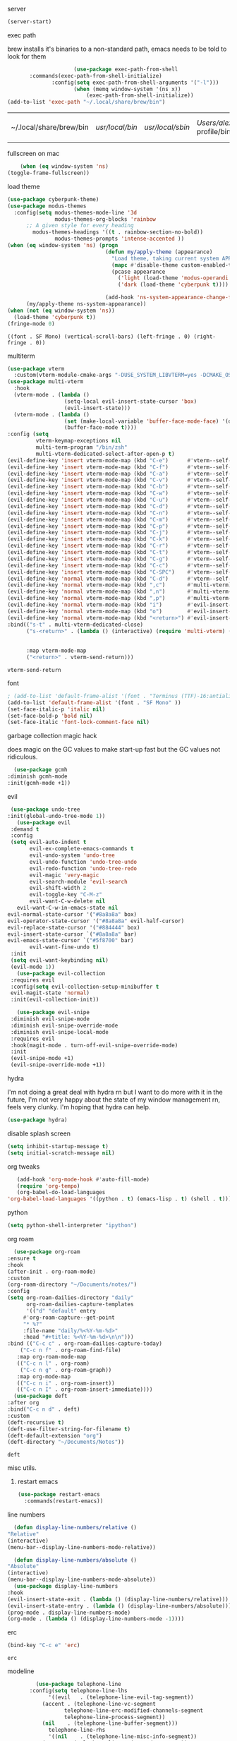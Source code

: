 #+startup: overview
**** server
#+begin_src emacs-lisp
(server-start)
#+end_src
**** exec path
     brew installs it's binaries to a non-standard path, emacs needs
     to be told to look for them
     #+begin_src emacs-lisp
					 (use-package exec-path-from-shell
	   :commands(exec-path-from-shell-initialize)
			  :config(setq exec-path-from-shell-arguments '("-l")))
					 (when (memq window-system '(ns x))
						 (exec-path-from-shell-initialize))
(add-to-list 'exec-path "~/.local/share/brew/bin")
     #+end_src

	 #+RESULTS:
	 | ~/.local/share/brew/bin | /usr/local/bin/ | /usr/local/sbin/ | /Users/alex/.nix-profile/bin/ | /run/current-system/sw/bin/ | /nix/var/nix/profiles/default/bin/ | /usr/bin/ | /usr/sbin/ | /bin/ | /sbin/ | /Users/alex/.local/share/brew/Cellar/emacs-plus@28/28.0.50/libexec/emacs/28.0.50/aarch64-apple-darwin20.4.0/ |

**** fullscreen on mac
		 #+begin_src emacs-lisp
			   (when (eq window-system 'ns)
		   (toggle-frame-fullscreen))
		 #+end_src
**** load theme
     #+begin_src emacs-lisp
					 (use-package cyberpunk-theme)
					 (use-package modus-themes
					   :config(setq modus-themes-mode-line '3d
									modus-themes-org-blocks 'rainbow
						   ;; A given style for every heading
	                         modus-themes-headings '((t . rainbow-section-no-bold))
									modus-themes-prompts 'intense-accented ))
					 (when (eq window-system 'ns) (progn
													(defun my/apply-theme (appearance)
													  "Load theme, taking current system APPEARANCE into consideration."
													  (mapc #'disable-theme custom-enabled-themes)
													  (pcase appearance
														('light (load-theme 'modus-operandi t))
														('dark (load-theme 'cyberpunk t))))

													(add-hook 'ns-system-appearance-change-functions #'my/apply-theme))
						   (my/apply-theme ns-system-appearance))
					 (when (not (eq window-system 'ns))
					   (load-theme 'cyberpunk t))
					 (fringe-mode 0)
     #+end_src

	 #+RESULTS:
	 : ((font . SF Mono) (vertical-scroll-bars) (left-fringe . 0) (right-fringe . 0))

**** multiterm
	 #+begin_src emacs-lisp
	   (use-package vterm
		 :custom(vterm-module-cmake-args "-DUSE_SYSTEM_LIBVTERM=yes -DCMAKE_OSX_ARCHITECTURES=arm64" "Use system libvterm"))
	   (use-package multi-vterm
		 :hook
		 (vterm-mode . (lambda ()
						 (setq-local evil-insert-state-cursor 'box)
						 (evil-insert-state)))
		 (vterm-mode . (lambda ()
						 (set (make-local-variable 'buffer-face-mode-face) '(default ((t (:height 2.0))))
						 (buffer-face-mode t))))
	   :config (setq 
				vterm-keymap-exceptions nil
				multi-term-program "/bin/zsh"
				multi-vterm-dedicated-select-after-open-p t)
	   (evil-define-key 'insert vterm-mode-map (kbd "C-e")      #'vterm--self-insert)
	   (evil-define-key 'insert vterm-mode-map (kbd "C-f")      #'vterm--self-insert)
	   (evil-define-key 'insert vterm-mode-map (kbd "C-a")      #'vterm--self-insert)
	   (evil-define-key 'insert vterm-mode-map (kbd "C-v")      #'vterm--self-insert)
	   (evil-define-key 'insert vterm-mode-map (kbd "C-b")      #'vterm--self-insert)
	   (evil-define-key 'insert vterm-mode-map (kbd "C-w")      #'vterm--self-insert)
	   (evil-define-key 'insert vterm-mode-map (kbd "C-u")      #'vterm--self-insert)
	   (evil-define-key 'insert vterm-mode-map (kbd "C-d")      #'vterm--self-insert)
	   (evil-define-key 'insert vterm-mode-map (kbd "C-n")      #'vterm--self-insert)
	   (evil-define-key 'insert vterm-mode-map (kbd "C-m")      #'vterm--self-insert)
	   (evil-define-key 'insert vterm-mode-map (kbd "C-p")      #'vterm--self-insert)
	   (evil-define-key 'insert vterm-mode-map (kbd "C-j")      #'vterm--self-insert)
	   (evil-define-key 'insert vterm-mode-map (kbd "C-k")      #'vterm--self-insert)
	   (evil-define-key 'insert vterm-mode-map (kbd "C-r")      #'vterm--self-insert)
	   (evil-define-key 'insert vterm-mode-map (kbd "C-t")      #'vterm--self-insert)
	   (evil-define-key 'insert vterm-mode-map (kbd "C-g")      #'vterm--self-insert)
	   (evil-define-key 'insert vterm-mode-map (kbd "C-c")      #'vterm--self-insert)
	   (evil-define-key 'insert vterm-mode-map (kbd "C-SPC")    #'vterm--self-insert)
	   (evil-define-key 'normal vterm-mode-map (kbd "C-d")      #'vterm--self-insert)
	   (evil-define-key 'normal vterm-mode-map (kbd ",c")       #'multi-vterm)
	   (evil-define-key 'normal vterm-mode-map (kbd ",n")       #'multi-vterm-next)
	   (evil-define-key 'normal vterm-mode-map (kbd ",p")       #'multi-vterm-prev)
	   (evil-define-key 'normal vterm-mode-map (kbd "i")        #'evil-insert-resume)
	   (evil-define-key 'normal vterm-mode-map (kbd "o")        #'evil-insert-resume)
	   (evil-define-key 'normal vterm-mode-map (kbd "<return>") #'evil-insert-resume)
	   :bind(("s-t" . multi-vterm-dedicated-close)
			 ("s-<return>" . (lambda () (interactive) (require 'multi-vterm) (if (multi-vterm-dedicated-exist-p)
																				 (multi-vterm-dedicated-select)
																			   (multi-vterm-dedicated-toggle))))
			 :map vterm-mode-map
			 ("<return>" . vterm-send-return)))

	 #+end_src

	 #+RESULTS:
	 : vterm-send-return

**** font
     #+begin_src emacs-lisp
	   ; (add-to-list 'default-frame-alist '(font . "Terminus (TTF)-16:antialias=false" ))
	   (add-to-list 'default-frame-alist '(font . "SF Mono" ))
	   (set-face-italic-p 'italic nil)
	   (set-face-bold-p 'bold nil)
	   (set-face-italic 'font-lock-comment-face nil)
     #+end_src
**** garbage collection magic hack
     does magic on the GC values to make start-up fast but the GC values
     not ridiculous.
     #+begin_src emacs-lisp
       (use-package gcmh
	 :diminish gcmh-mode
	 :init(gcmh-mode +1))
     #+end_src
**** evil
     #+begin_src emacs-lisp
		(use-package undo-tree
	   :init(global-undo-tree-mode 1))
		  (use-package evil
		:demand t
		:config
		(setq evil-auto-indent t
			  evil-ex-complete-emacs-commands t
			  evil-undo-system 'undo-tree
			  evil-undo-function 'undo-tree-undo
			  evil-redo-function 'undo-tree-redo
			  evil-magic 'very-magic
			  evil-search-module 'evil-search
			  evil-shift-width 2
			  evil-toggle-key "C-M-z"
			  evil-want-C-w-delete nil
		  evil-want-C-w-in-emacs-state nil
       evil-normal-state-cursor '("#8a8a8a" box)
       evil-operator-state-cursor '("#8a8a8a" evil-half-cursor)
       evil-replace-state-cursor '("#884444" box)
       evil-insert-state-cursor `("#8a8a8a" bar)
       evil-emacs-state-cursor `("#5f8700" bar)
			  evil-want-fine-undo t)
		:init
		(setq evil-want-keybinding nil)
		(evil-mode 1))
		  (use-package evil-collection
		:requires evil
		:config(setq evil-collection-setup-minibuffer t
		evil-magit-state 'normal)
		:init(evil-collection-init))

		  (use-package evil-snipe
		:diminish evil-snipe-mode
		:diminish evil-snipe-override-mode
		:diminish evil-snipe-local-mode
		:requires evil
		:hook(magit-mode . turn-off-evil-snipe-override-mode)
		:init
		(evil-snipe-mode +1)
		(evil-snipe-override-mode +1))
     #+end_src

	 #+RESULTS:

**** hydra
I'm not doing a great deal with hydra rn but I want to do more with it
in the future, I'm not very happy about the state of my window
management rn, feels very clunky. I'm hoping that hydra can help.
#+begin_src emacs-lisp :tangle no
(use-package hydra)
#+end_src

#+RESULTS:
: hydra-ivy/body

**** disable splash screen
     #+begin_src emacs-lisp
       (setq inhibit-startup-message t) 
       (setq initial-scratch-message nil)
     #+end_src
**** org tweaks
     #+BEGIN_SRC emacs-lisp
       (add-hook 'org-mode-hook #'auto-fill-mode)
       (require 'org-tempo)
       (org-babel-do-load-languages
	'org-babel-load-languages '((python . t) (emacs-lisp . t) (shell . t)))
     #+END_SRC

     #+RESULTS:
**** python
     #+begin_src emacs-lisp
(setq python-shell-interpreter "ipython")
     #+end_src
**** org roam
     #+begin_src emacs-lisp
       (use-package org-roam
	 :ensure t
	 :hook
	 (after-init . org-roam-mode)
	 :custom
	 (org-roam-directory "~/Documents/notes/")
	 :config
	 (setq org-roam-dailies-directory "daily"
	       org-roam-dailies-capture-templates
	       '(("d" "default" entry
		  #'org-roam-capture--get-point
		  "* %?"
		  :file-name "daily/%<%Y-%m-%d>"
		  :head "#+title: %<%Y-%m-%d>\n\n")))
	 :bind (("C-c c" . org-roam-dailies-capture-today)
		 ("C-c n f" . org-roam-find-file)
		:map org-roam-mode-map
		(("C-c n l" . org-roam)
		 ("C-c n g" . org-roam-graph))
		:map org-mode-map
		(("C-c n i" . org-roam-insert))
		(("C-c n I" . org-roam-insert-immediate))))
       (use-package deft
	 :after org
	 :bind("C-c n d" . deft)
	 :custom
	 (deft-recursive t)
	 (deft-use-filter-string-for-filename t)
	 (deft-default-extension "org")
	 (deft-directory "~/Documents/Notes"))

     #+end_src

     #+RESULTS:
     : deft

**** misc utils.
***** restart emacs
      #+begin_src emacs-lisp
	(use-package restart-emacs
	  :commands(restart-emacs))
      #+end_src
**** line numbers
     #+begin_src emacs-lisp
       (defun display-line-numbers/relative ()
	 "Relative"
	 (interactive)
	 (menu-bar--display-line-numbers-mode-relative))

       (defun display-line-numbers/absolute ()
	 "Absolute"
	 (interactive)
	 (menu-bar--display-line-numbers-mode-absolute))
       (use-package display-line-numbers
	 :hook
	 (evil-insert-state-exit . (lambda () (display-line-numbers/relative)))
	 (evil-insert-state-entry . (lambda () (display-line-numbers/absolute)))
	 (prog-mode . display-line-numbers-mode)
	 (org-mode . (lambda () (display-line-numbers-mode -1))))
     #+end_src
**** erc
	 #+begin_src emacs-lisp
(bind-key "C-c e" 'erc)
	 #+end_src

	 #+RESULTS:
	 : erc

**** modeline
     #+begin_src emacs-lisp
		 (use-package telephone-line
	   :config(setq telephone-line-lhs
			 '((evil   . (telephone-line-evil-tag-segment))
		   (accent . (telephone-line-vc-segment
				  telephone-line-erc-modified-channels-segment
				  telephone-line-process-segment))
		   (nil    . (telephone-line-buffer-segment)))
			 telephone-line-rhs
			 '((nil    . (telephone-line-misc-info-segment))
		   (accent . (telephone-line-major-mode-segment))
		   (evil   . (telephone-line-airline-position-segment))))
:init(telephone-line-mode 1))
     #+end_src

	 #+RESULTS:
	 : t

**** which key
	 #+begin_src emacs-lisp
(use-package which-key :config (which-key-mode))
	 #+end_src
**** languages
***** lsp
      #+begin_src emacs-lisp
		;; set prefix for lsp-command-keymap (few alternatives - "C-l", "C-c l")
		(setq lsp-keymap-prefix "s-l")

		(use-package lsp-mode
          :config(setq lsp-completion-enable-additional-text-edit nil)
		  :hook (;; replace XXX-mode with concrete major-mode(e. g. python-mode)
				 (python-mode . lsp)
				 (rust-mode . lsp)
				 (haskell-mode . lsp)
				 (c++-mode . lsp)
				 ;; if you want which-key integration
				 (lsp-mode . lsp-enable-which-key-integration))
		  :commands lsp)
		(use-package lsp-ivy :commands lsp-ivy-workspace-symbol)
		(use-package company
		  :disabled t
		  :config(setq company-minimum-prefix-length 1
					   company-idle-delay 0.0) ;; default is 0.2
		  :bind(:map company-active-map
					 ("TAB" . company-complete-selection))
		  :hook(prog-mode . company-mode))
		(use-package company-lsp
		  :requires company
		  :requires lsp

		  :config(push 'company-lsp company-backends))
(use-package dap-mode :after lsp-mode :config (dap-auto-configure-mode))
      #+end_src

      #+RESULTS:
***** java
      #+begin_src emacs-lisp
	(use-package lsp-java

	  :hook(java-mode . lsp))
      #+end_src

      #+RESULTS:

***** haskell
      #+begin_src emacs-lisp
	(use-package haskell-mode
	  :hook(haskell-mode . interactive-haskell-mode)
	  :mode "\\.hs\\'"
	  :interpreter "ghc")
      #+end_src
***** rust
      #+begin_src emacs-lisp
	(use-package rust-mode
	  :mode "\\.rs\\'")
      #+end_src

      #+RESULTS:

***** nix
      #+begin_src emacs-lisp
	(use-package nix-mode
	  :mode "\\.nix\\'")
      #+end_src

      #+RESULTS:
      : ((\.nix\' . nix-mode) (\.ipynb\' . ein:ipynb-mode) (\.hs\' . haskell-mode) (\.hsc\' . haskell-mode) (\.l[gh]s\' . haskell-literate-mode) (\.hsig\' . haskell-mode) (\.[gh]s\' . haskell-mode) (\.cabal\'\|/cabal\.project\|/\.cabal/config\' . haskell-cabal-mode) (\.chs\' . haskell-c2hs-mode) (\.ghci\' . ghci-script-mode) (\.dump-simpl\' . ghc-core-mode) (\.hcr\' . ghc-core-mode) (/git-rebase-todo\' . git-rebase-mode) (\.gpg\(~\|\.~[0-9]+~\)?\' nil epa-file) (\.elc\' . elisp-byte-code-mode) (\.zst\' nil jka-compr) (\.dz\' nil jka-compr) (\.xz\' nil jka-compr) (\.lzma\' nil jka-compr) (\.lz\' nil jka-compr) (\.g?z\' nil jka-compr) (\.bz2\' nil jka-compr) (\.Z\' nil jka-compr) (\.vr[hi]?\' . vera-mode) (\(?:\.\(?:rbw?\|ru\|rake\|thor\|jbuilder\|rabl\|gemspec\|podspec\)\|/\(?:Gem\|Rake\|Cap\|Thor\|Puppet\|Berks\|Vagrant\|Guard\|Pod\)file\)\' . ruby-mode) (\.re?st\' . rst-mode) (\.py[iw]?\' . python-mode) (\.m\' . octave-maybe-mode) (\.less\' . less-css-mode) (\.scss\' . scss-mode) (\.awk\' . awk-mode) (\.\(u?lpc\|pike\|pmod\(\.in\)?\)\' . pike-mode) (\.idl\' . idl-mode) (\.java\' . java-mode) (\.m\' . objc-mode) (\.ii\' . c++-mode) (\.i\' . c-mode) (\.lex\' . c-mode) (\.y\(acc\)?\' . c-mode) (\.h\' . c-or-c++-mode) (\.c\' . c-mode) (\.\(CC?\|HH?\)\' . c++-mode) (\.[ch]\(pp\|xx\|\+\+\)\' . c++-mode) (\.\(cc\|hh\)\' . c++-mode) (\.\(bat\|cmd\)\' . bat-mode) (\.[sx]?html?\(\.[a-zA-Z_]+\)?\' . mhtml-mode) (\.svgz?\' . image-mode) (\.svgz?\' . xml-mode) (\.x[bp]m\' . image-mode) (\.x[bp]m\' . c-mode) (\.p[bpgn]m\' . image-mode) (\.tiff?\' . image-mode) (\.gif\' . image-mode) (\.png\' . image-mode) (\.jpe?g\' . image-mode) (\.te?xt\' . text-mode) (\.[tT]e[xX]\' . tex-mode) (\.ins\' . tex-mode) (\.ltx\' . latex-mode) (\.dtx\' . doctex-mode) (\.org\' . org-mode) (\.el\' . emacs-lisp-mode) (Project\.ede\' . emacs-lisp-mode) (\.\(scm\|stk\|ss\|sch\)\' . scheme-mode) (\.l\' . lisp-mode) (\.li?sp\' . lisp-mode) (\.[fF]\' . fortran-mode) (\.for\' . fortran-mode) (\.p\' . pascal-mode) (\.pas\' . pascal-mode) (\.\(dpr\|DPR\)\' . delphi-mode) (\.ad[abs]\' . ada-mode) (\.ad[bs]\.dg\' . ada-mode) (\.\([pP]\([Llm]\|erl\|od\)\|al\)\' . perl-mode) (Imakefile\' . makefile-imake-mode) (Makeppfile\(?:\.mk\)?\' . makefile-makepp-mode) (\.makepp\' . makefile-makepp-mode) (\.mk\' . makefile-bsdmake-mode) (\.make\' . makefile-bsdmake-mode) (GNUmakefile\' . makefile-gmake-mode) ([Mm]akefile\' . makefile-bsdmake-mode) (\.am\' . makefile-automake-mode) (\.texinfo\' . texinfo-mode) (\.te?xi\' . texinfo-mode) (\.[sS]\' . asm-mode) (\.asm\' . asm-mode) (\.css\' . css-mode) (\.mixal\' . mixal-mode) (\.gcov\' . compilation-mode) (/\.[a-z0-9-]*gdbinit . gdb-script-mode) (-gdb\.gdb . gdb-script-mode) ([cC]hange\.?[lL]og?\' . change-log-mode) ([cC]hange[lL]og[-.][0-9]+\' . change-log-mode) (\$CHANGE_LOG\$\.TXT . change-log-mode) (\.scm\.[0-9]*\' . scheme-mode) (\.[ckz]?sh\'\|\.shar\'\|/\.z?profile\' . sh-mode) (\.bash\' . sh-mode) (\(/\|\`\)\.\(bash_\(profile\|history\|log\(in\|out\)\)\|z?log\(in\|out\)\)\' . sh-mode) (\(/\|\`\)\.\(shrc\|zshrc\|m?kshrc\|bashrc\|t?cshrc\|esrc\)\' . sh-mode) (\(/\|\`\)\.\([kz]shenv\|xinitrc\|startxrc\|xsession\)\' . sh-mode) (\.m?spec\' . sh-mode) (\.m[mes]\' . nroff-mode) (\.man\' . nroff-mode) (\.sty\' . latex-mode) (\.cl[so]\' . latex-mode) (\.bbl\' . latex-mode) (\.bib\' . bibtex-mode) (\.bst\' . bibtex-style-mode) (\.sql\' . sql-mode) (\(acinclude\|aclocal\|acsite\)\.m4\' . autoconf-mode) (\.m[4c]\' . m4-mode) (\.mf\' . metafont-mode) (\.mp\' . metapost-mode) (\.vhdl?\' . vhdl-mode) (\.article\' . text-mode) (\.letter\' . text-mode) (\.i?tcl\' . tcl-mode) (\.exp\' . tcl-mode) (\.itk\' . tcl-mode) (\.icn\' . icon-mode) (\.sim\' . simula-mode) (\.mss\' . scribe-mode) (\.f9[05]\' . f90-mode) (\.f0[38]\' . f90-mode) (\.indent\.pro\' . fundamental-mode) (\.\(pro\|PRO\)\' . idlwave-mode) (\.srt\' . srecode-template-mode) (\.prolog\' . prolog-mode) (\.tar\' . tar-mode) (\.\(arc\|zip\|lzh\|lha\|zoo\|[jew]ar\|xpi\|rar\|cbr\|7z\|ARC\|ZIP\|LZH\|LHA\|ZOO\|[JEW]AR\|XPI\|RAR\|CBR\|7Z\)\' . archive-mode) (\.oxt\' . archive-mode) (\.\(deb\|[oi]pk\)\' . archive-mode) (\`/tmp/Re . text-mode) (/Message[0-9]*\' . text-mode) (\`/tmp/fol/ . text-mode) (\.oak\' . scheme-mode) (\.sgml?\' . sgml-mode) (\.x[ms]l\' . xml-mode) (\.dbk\' . xml-mode) (\.dtd\' . sgml-mode) (\.ds\(ss\)?l\' . dsssl-mode) (\.js[mx]?\' . javascript-mode) (\.har\' . javascript-mode) (\.json\' . javascript-mode) (\.[ds]?va?h?\' . verilog-mode) (\.by\' . bovine-grammar-mode) (\.wy\' . wisent-grammar-mode) ([:/\]\..*\(emacs\|gnus\|viper\)\' . emacs-lisp-mode) (\`\..*emacs\' . emacs-lisp-mode) ([:/]_emacs\' . emacs-lisp-mode) (/crontab\.X*[0-9]+\' . shell-script-mode) (\.ml\' . lisp-mode) (\.ld[si]?\' . ld-script-mode) (ld\.?script\' . ld-script-mode) (\.xs\' . c-mode) (\.x[abdsru]?[cnw]?\' . ld-script-mode) (\.zone\' . dns-mode) (\.soa\' . dns-mode) (\.asd\' . lisp-mode) (\.\(asn\|mib\|smi\)\' . snmp-mode) (\.\(as\|mi\|sm\)2\' . snmpv2-mode) (\.\(diffs?\|patch\|rej\)\' . diff-mode) (\.\(dif\|pat\)\' . diff-mode) (\.[eE]?[pP][sS]\' . ps-mode) (\.\(?:PDF\|DVI\|OD[FGPST]\|DOCX\|XLSX?\|PPTX?\|pdf\|djvu\|dvi\|od[fgpst]\|docx\|xlsx?\|pptx?\)\' . doc-view-mode-maybe) (configure\.\(ac\|in\)\' . autoconf-mode) (\.s\(v\|iv\|ieve\)\' . sieve-mode) (BROWSE\' . ebrowse-tree-mode) (\.ebrowse\' . ebrowse-tree-mode) (#\*mail\* . mail-mode) (\.g\' . antlr-mode) (\.mod\' . m2-mode) (\.ses\' . ses-mode) (\.docbook\' . sgml-mode) (\.com\' . dcl-mode) (/config\.\(?:bat\|log\)\' . fundamental-mode) (/\.\(authinfo\|netrc\)\' . authinfo-mode) (\.\(?:[iI][nN][iI]\|[lL][sS][tT]\|[rR][eE][gG]\|[sS][yY][sS]\)\' . conf-mode) (\.la\' . conf-unix-mode) (\.ppd\' . conf-ppd-mode) (java.+\.conf\' . conf-javaprop-mode) (\.properties\(?:\.[a-zA-Z0-9._-]+\)?\' . conf-javaprop-mode) (\.toml\' . conf-toml-mode) (\.desktop\' . conf-desktop-mode) (/\.redshift\.conf\' . conf-windows-mode) (\`/etc/\(?:DIR_COLORS\|ethers\|.?fstab\|.*hosts\|lesskey\|login\.?de\(?:fs\|vperm\)\|magic\|mtab\|pam\.d/.*\|permissions\(?:\.d/.+\)?\|protocols\|rpc\|services\)\' . conf-space-mode) (\`/etc/\(?:acpid?/.+\|aliases\(?:\.d/.+\)?\|default/.+\|group-?\|hosts\..+\|inittab\|ksysguarddrc\|opera6rc\|passwd-?\|shadow-?\|sysconfig/.+\)\' . conf-mode) ([cC]hange[lL]og[-.][-0-9a-z]+\' . change-log-mode) (/\.?\(?:gitconfig\|gnokiirc\|hgrc\|kde.*rc\|mime\.types\|wgetrc\)\' . conf-mode) (/\.\(?:asound\|enigma\|fetchmail\|gltron\|gtk\|hxplayer\|mairix\|mbsync\|msmtp\|net\|neverball\|nvidia-settings-\|offlineimap\|qt/.+\|realplayer\|reportbug\|rtorrent\.\|screen\|scummvm\|sversion\|sylpheed/.+\|xmp\)rc\' . conf-mode) (/\.\(?:gdbtkinit\|grip\|mpdconf\|notmuch-config\|orbital/.+txt\|rhosts\|tuxracer/options\)\' . conf-mode) (/\.?X\(?:default\|resource\|re\)s\> . conf-xdefaults-mode) (/X11.+app-defaults/\|\.ad\' . conf-xdefaults-mode) (/X11.+locale/.+/Compose\' . conf-colon-mode) (/X11.+locale/compose\.dir\' . conf-javaprop-mode) (\.~?[0-9]+\.[0-9][-.0-9]*~?\' nil t) (\.\(?:orig\|in\|[bB][aA][kK]\)\' nil t) ([/.]c\(?:on\)?f\(?:i?g\)?\(?:\.[a-zA-Z0-9._-]+\)?\' . conf-mode-maybe) (\.[1-9]\' . nroff-mode) (\.art\' . image-mode) (\.avs\' . image-mode) (\.bmp\' . image-mode) (\.cmyk\' . image-mode) (\.cmyka\' . image-mode) (\.crw\' . image-mode) (\.dcr\' . image-mode) (\.dcx\' . image-mode) (\.dng\' . image-mode) (\.dpx\' . image-mode) (\.fax\' . image-mode) (\.hrz\' . image-mode) (\.icb\' . image-mode) (\.icc\' . image-mode) (\.icm\' . image-mode) (\.ico\' . image-mode) (\.icon\' . image-mode) (\.jbg\' . image-mode) (\.jbig\' . image-mode) (\.jng\' . image-mode) (\.jnx\' . image-mode) (\.miff\' . image-mode) (\.mng\' . image-mode) (\.mvg\' . image-mode) (\.otb\' . image-mode) (\.p7\' . image-mode) (\.pcx\' . image-mode) (\.pdb\' . image-mode) (\.pfa\' . image-mode) (\.pfb\' . image-mode) (\.picon\' . image-mode) (\.pict\' . image-mode) (\.rgb\' . image-mode) (\.rgba\' . image-mode) (\.tga\' . image-mode) (\.wbmp\' . image-mode) (\.webp\' . image-mode) (\.wmf\' . image-mode) (\.wpg\' . image-mode) (\.xcf\' . image-mode) (\.xmp\' . image-mode) (\.xwd\' . image-mode) (\.yuv\' . image-mode) (\.tgz\' . tar-mode) (\.tbz2?\' . tar-mode) (\.txz\' . tar-mode) (\.tzst\' . tar-mode))

***** js
			#+begin_src emacs-lisp
				(use-package prettier
:hook((js-mode js-jsx-mode) . prettier-mode))
			#+end_src

			#+RESULTS:
			| lambda | nil | (prettier-mode t) |

**** ivy & co.
     #+begin_src emacs-lisp
			  (use-package ivy
			:bind(:map ivy-minibuffer-map
				   ("C-k" . ivy-previous-line)
				   ("C-j" . ivy-next-line)))
			  (use-package counsel
			:init
	   (counsel-mode 1)
	   (ivy-mode 1))
			  (use-package swiper
			:config
			(define-key ivy-minibuffer-map (kbd "<ESC>") 'minibuffer-keyboard-quit)
			(define-key swiper-map (kbd "<ESC>") 'minibuffer-keyboard-quit)
			:bind(("C-s" . swiper)))
			  (use-package ivy-prescient
			:requires ivy
		   :init(ivy-prescient-mode 1))
     #+end_src
**** ace window
     #+begin_src emacs-lisp
       (use-package ace-window
	 :config
	 (setq aw-keys '(?a ?o?e ?u ?i)
	       aw-dispatch-always t
	       aw-dispatch-alist
	       '((?\; aw-delete-window "Delete Window")
		 (?, aw-swap-window "Swap Windows")
		 (?. delete-other-windows "Delete Other Windows")
		 (?? aw-show-dispatch-help)))
	 :bind("M-o" . ace-window))
     #+end_src
**** auto revert mode
     #+begin_src emacs-lisp
       (global-auto-revert-mode 1)
     #+end_src
**** zygospore
	 #+begin_src emacs-lisp
       (use-package zygospore
	 :bind(("C-x &" . zygospore-toggle-delete-other-windows)))
     #+end_src
**** window management
     #+begin_src emacs-lisp
       (global-set-key (kbd "C-x [") 'split-window-below)
       (global-set-key (kbd "C-x {") 'split-window-right)
     #+end_src
**** smart parens
**** scratch
     #+begin_src emacs-lisp
			 (use-package persistent-scratch
			 :init(persistent-scratch-setup-default))
			 (setq inital-major-mode 'org-mode)
     #+end_src
**** dashboard
		 #+begin_src emacs-lisp
										 (use-package dashboard
											 :config
(setq dashboard-projects-backend 'projectile)
			 (push '(projects . 5) dashboard-items)
							(dashboard-setup-startup-hook))
		 #+end_src

		 #+RESULTS:
		 : t

**** centered cursor
     #+begin_src emacs-lisp
       (use-package centered-cursor-mode
	 :hook(prog-mode . centered-cursor-mode))
     #+end_src
**** shx
     #+begin_src emacs-lisp
     (setq explicit-shell-file-name "/bin/bash")
       (use-package shx
	 :config(setq shx-max-output 1024
		      shx-max-input 1024)
	 :hook(comint-mode . shx-mode))
     #+end_src
**** popwin
     #+begin_src emacs-lisp
     (use-package popwin
     :hook(after-init .  popwin))
     #+end_src
**** minibuffer completions
     without this space will attempt to complete a minibuffer. I've
     never wanted this, I just want spaces.
     #+begin_src emacs-lisp
     (define-key minibuffer-local-completion-map (kbd "SPC") 'self-insert-command)
     #+end_src

     #+RESULTS:
     : self-insert-command
**** dired
     #+begin_src emacs-lisp
       (use-package dired-x
	 :straight nil
	 :hook(dired-mode . dired-omit-mode)
	 :init(require 'dired-x)
	 :config(setq dired-omit-files (concat dired-omit-files "\\|^\\..+$")))
     #+end_src
**** no littering
	 #+begin_src emacs-lisp
	   (use-package no-littering)
	 #+end_src
**** hunspell

oi oi mate i'm english innit
#+begin_src emacs-lisp
	  (use-package flyspell
		:ensure-system-package(hunspell)
		:config

		(setq ispell-program-name (executable-find "hunspell")
			  ispell-local-dictionary "en_GB"
  ispell-local-dictionary-alist '(("en_GB" "[[:alpha:]]" "[^[:alpha:]]" "[']" nil nil nil utf-8)))
		:hook(org-mode . flyspell-mode))
#+end_src

#+RESULTS:
| flyspell-mode | (lambda nil (display-line-numbers-mode -1)) | org-tempo-setup | auto-fill-mode | #[0 \300\301\302\303\304$\207 [add-hook change-major-mode-hook org-show-all append local] 5] | #[0 \300\301\302\303\304$\207 [add-hook change-major-mode-hook org-babel-show-result-all append local] 5] | org-babel-result-hide-spec | org-babel-hide-all-hashes | org-eldoc-load |
**** ipython
     #+begin_src emacs-lisp
       (use-package ein)
     #+end_src

**** ranger
     #+begin_src emacs-lisp
       (use-package ranger
:bind("C-l" . ranger))
     #+end_src

     #+RESULTS:
     : ranger

**** tabs
     #+begin_src emacs-lisp
(setq-default tab-width 4)
     #+end_src

     #+RESULTS:

**** eww
		 #+begin_src emacs-lisp
(defun my/eww-toggle-images ()
  "Toggle whether images are loaded and reload the current page fro cache."
  (interactive)
  (setq-local shr-inhibit-images (not shr-inhibit-images))
  (eww-reload t)
  (message "Images are now %s"
           (if shr-inhibit-images "off" "on")))

(define-key eww-mode-map (kbd "I") #'my/eww-toggle-images)
(define-key eww-link-keymap (kbd "I") #'my/eww-toggle-images)

;; minimal rendering by default
(setq-default shr-inhibit-images t)   ; toggle with `I`
(setq-default shr-use-fonts nil)      ; toggle with `F`
		 #+end_src

**** yasnippet
		 #+begin_src emacs-lisp
			 (use-package yasnippet
				 :demand t
				 :config
				 (yas-reload-all)
				 :hook(prog-mode . yas-minor-mode))
			 (straight-use-package 'yasnippet-snippets)
		 #+end_src

		 #+RESULTS:
		 : t

**** projectile
		 #+begin_src emacs-lisp
			 (use-package projectile
				 :bind(:map projectile-mode-map
										("s-," . projectile-command-map))
				 :init(projectile-mode +1))
			 (use-package counsel-projectile
				 :init(counsel-projectile-mode +1))
		 #+end_src

		 #+RESULTS:

**** direnv
		 #+begin_src emacs-lisp
(use-package direnv
 :config
 (direnv-mode))
		 #+end_src

		 #+RESULTS:
		 : t

**** use nix
	 #+begin_src emacs-lisp
(setq system-packages-package-manager 'nix)
	 #+end_src

	 #+RESULTS:
	 : nix

**** posframe
	 #+begin_src emacs-lisp
	   (use-package ivy-posframe
		 :config(setq ivy-posframe-display-functions-alist '((t . ivy-posframe-display-at-frame-top-center)))
		 :init(ivy-posframe-mode 1)
		 )
	 #+end_src
	
**** mu4e
	 #+begin_src emacs-lisp
	   (use-package mu4e
         :disabled t
		 :straight ( :host github 
					 :repo "djcb/mu"  
					 :branch "master"
					 :files ("mu4e/*")   
					 :pre-build (("./autogen.sh") ("make"))) 
		 :custom   (mu4e-mu-binary (expand-file-name "mu/mu" (straight--repos-dir "mu")))
					  :config
					  (defun my-make-mu4e-context (name address)
						"Return a mu4e context named NAME with :match-func matching
									 its ADDRESS in From or CC fields of the parent message. The
									 context's `user-mail-address' is set to ADDRESS and its
									 `mu4e-compose-signature' to SIGNATURE."
						(lexical-let ((addr-lex address))
						  (make-mu4e-context :name name
											 :vars `((user-mail-address . ,address))
											 :match-func
											 (lambda (msg)
											   (when msg
												 (or (mu4e-message-contact-field-matches msg :to addr-lex)
													 (mu4e-message-contact-field-matches msg :cc addr-lex)))))))

					  (setq mu4e-get-mail-command "mbsync -a"
							mu4e-contexts
							`( ,(my-make-mu4e-context "edinburgh" "s2031787@ed.ac.uk"))))
	 #+end_src

	 #+RESULTS:
